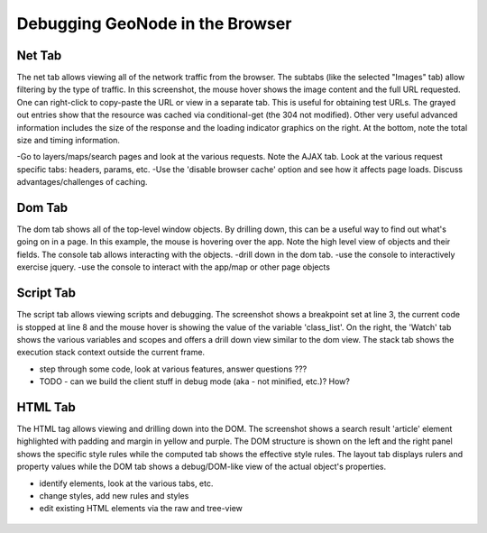 .. _browser:

Debugging GeoNode in the Browser
================================


Net Tab
-------

The net tab allows viewing all of the network traffic from the browser. The subtabs (like the selected "Images" tab) allow filtering by the type of traffic. In this screenshot, the mouse hover shows the image content and the full URL requested. One can right-click to copy-paste the URL or view in a separate tab. This is useful for obtaining test URLs. The grayed out entries show that the resource was cached via conditional-get (the 304 not modified). Other very useful advanced information includes the size of the response and the loading indicator graphics on the right. At the bottom, note the total size and timing information.

-Go to layers/maps/search pages and look at the various requests. Note
the AJAX tab. Look at the various request specific tabs: headers,
params, etc.
-Use the 'disable browser cache' option and see how it affects page
loads. Discuss advantages/challenges of caching.

.. figure:: img/firebug-net.png

Dom Tab
-------

The dom tab shows all of the top-level window objects. By drilling down, this can be a useful way to find out what's going on in a page. In this example, the mouse is hovering over the app. Note the high level view of objects and their fields. The console tab allows interacting with the objects.
-drill down in the dom tab.
-use the console to interactively exercise jquery.
-use the console to interact with the app/map or other page objects

.. figure:: img/firebug-dom.png

Script Tab
----------

The script tab allows viewing scripts and debugging. The screenshot shows a breakpoint set at line 3, the current code is stopped at line 8 and the mouse hover is showing the value of the variable 'class_list'. On the right, the 'Watch' tab shows the various variables and scopes and offers a drill down view similar to the dom view. The stack tab shows the execution stack context outside the current frame.

- step through some code, look at various features, answer questions ???
- TODO - can we build the client stuff in debug mode (aka - not minified, etc.)? How?

.. figure:: img/firebug-debug.png

HTML Tab
--------

The HTML tag allows viewing and drilling down into the DOM. The screenshot shows a search result 'article' element highlighted with padding and margin in yellow and purple. The DOM structure is shown on the left and the right panel shows the specific style rules while the computed tab shows the effective style rules. The layout tab displays rulers and property values while the DOM tab shows a debug/DOM-like view of the actual object's properties.

- identify elements, look at the various tabs, etc.
- change styles, add new rules and styles
- edit existing HTML elements via the raw and tree-view

.. figure:: img/firebug-html.png
